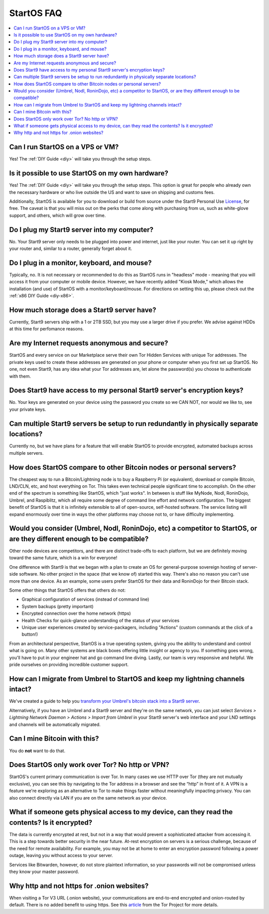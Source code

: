 .. _faq-startos:

===========
StartOS FAQ
===========

.. contents::
  :depth: 2 
  :local:

Can I run StartOS on a VPS or VM?
---------------------------------
Yes! The :ref:`DIY Guide <diy>` will take you through the setup steps.

Is it possible to use StartOS on my own hardware?
-------------------------------------------------
Yes! The :ref:`DIY Guide <diy>` will take you through the setup steps. This option is great for people who already own the necessary hardware or who live outside the US and want to save on shipping and customs fees.

Additionally, StartOS is available for you to download or build from source under the Start9 Personal Use `License <https://start9.com/license>`_, for free.  The caveat is that you will miss out on the perks that come along with purchasing from us, such as white-glove support, and others, which will grow over time.

Do I plug my Start9 server into my computer?
--------------------------------------------
No. Your Start9 server only needs to be plugged into power and internet, just like your router.  You can set it up right by your router and, similar to a router, generally forget about it.

Do I plug in a monitor, keyboard, and mouse?
--------------------------------------------
Typically, no.  It is not necessary or recommended to do this as StartOS runs in "headless" mode - meaning that you will access it from your computer or mobile device.  However, we have recently added "Kiosk Mode," which allows the installation (and use) of StartOS with a monitor/keyboard/mouse.  For directions on setting this up, please check out the :ref:`x86 DIY Guide <diy-x86>`.

How much storage does a Start9 server have?
-------------------------------------------
Currently, Start9 servers ship with a 1 or 2TB SSD, but you may use a larger drive if you prefer.  We advise against HDDs at this time for perfomance reasons.

Are my Internet requests anonymous and secure?
----------------------------------------------
StartOS and every service on our Marketplace serve their own Tor Hidden Services with unique Tor addresses. The private keys used to create these addresses are generated on your phone or computer when you first set up StartOS. No one, not even Start9, has any idea what your Tor addresses are, let alone the password(s) you choose to authenticate with them.

Does Start9 have access to my personal Start9 server's encryption keys?
-----------------------------------------------------------------------
No.  Your keys are generated on your device using the password you create so we CAN NOT, nor would we like to, see your private keys.

Can multiple Start9 servers be setup to run redundantly in physically separate locations?
------------------------------------------------------------------------------------
Currently no, but we have plans for a feature that will enable StartOS to provide encrypted, automated backups across multiple servers.

How does StartOS compare to other Bitcoin nodes or personal servers?
--------------------------------------------------------------------
The cheapest way to run a Bitcoin/Lightning node is to buy a Raspberry Pi (or equivalent), download or compile Bitcoin, LND/CLN, etc, and host everything on Tor.  This takes even technical people significant time to accomplish. On the other end of the spectrum is something like StartOS, which "just works". In between is stuff like MyNode, Nodl, RoninDojo, Umbrel, and Raspiblitz, which all require some degree of command line effort and network configuration. The biggest benefit of StartOS is that it is infinitely extensible to all of open-source, self-hosted software. The service listing will expand enormously over time in ways the other platforms may choose not to, or have difficulty implementing.

Would you consider (Umbrel, Nodl, RoninDojo, etc) a competitor to StartOS, or are they different enough to be compatible?
--------------------------------------------------------------------------------------------------------------------------
Other node devices are competitors, and there are distinct trade-offs to each platform, but we are definitely moving toward the same future, which is a win for everyone!

One difference with Start9 is that we began with a plan to create an OS for general-purpose sovereign hosting of server-side software.  No other project in the space (that we know of) started this way.  There's also no reason you can't use more than one device.  As an example, some users prefer StartOS for their data and RoninDojo for their Bitcoin stack.

Some other things that StartOS offers that others do not:

- Graphical configuration of services (instead of command line)
- System backups (pretty important)
- Encrypted connection over the home network (https)
- Health Checks for quick-glance understanding of the status of your services
- Unique user experiences created by service-packagers, including "Actions" (custom commands at the click of a button!)

From an architectural perspective, StartOS is a true operating system, giving you the ability to understand and control what is going on.  Many other systems are black boxes offering little insight or agency to you. If something goes wrong, you'll have to put in your engineer hat and go command line diving. Lastly, our team is very responsive and helpful. We pride ourselves on providing incredible customer support.

How can I migrate from Umbrel to StartOS and keep my lightning channels intact?
-------------------------------------------------------------------------------
We've created a guide to help you `transform your Umbrel's bitcoin stack into a Start9 server <https://community.start9.com/t/howto-migrate-from-umbrel-0-5-x-to-embassy/56>`_.

Alternatively, if you have an Umbrel and a Start9 server and they're on the same network, you can just select *Services > Lightning Network Daemon > Actions > Import from Umbrel* in your Start9 server's web interface and your LND settings and channels will be automatically migrated.

Can I mine Bitcoin with this?
-----------------------------
You do **not** want to do that.  

Does StartOS only work over Tor?  No http or VPN?
-------------------------------------------------
StartOS's current primary communication is over Tor. In many cases we use HTTP over Tor (they are not mutually exclusive), you can see this by navigating to the Tor address in a browser and see the “http” in front of it.  A VPN is a feature we're exploring as an alternative to Tor to make things faster without meaningfully impacting privacy.  You can also connect directly via LAN if you are on the same network as your device.

What if someone gets physical access to my device, can they read the contents? Is it encrypted?
-----------------------------------------------------------------------------------------------
The data is currently encrypted at rest, but not in a way that would prevent a sophisticated attacker from accessing it.  This is a step towards better security in the near future.  At-rest encryption on servers is a serious challenge, because of the need for remote availability.  For example, you may not be at home to enter an encryption password following a power outage, leaving you without access to your server.

Services like Bitwarden, however, do not store plaintext information, so your passwords will not be compromised unless they know your master password.

Why http and not https for .onion websites?
-------------------------------------------
When visiting a Tor V3 URL (.onion website), your communications are end-to-end encrypted and onion-routed by default. There is no added benefit to using https.  See this `article <https://community.torproject.org/onion-services/advanced/https/>`_ from the Tor Project for more details.
